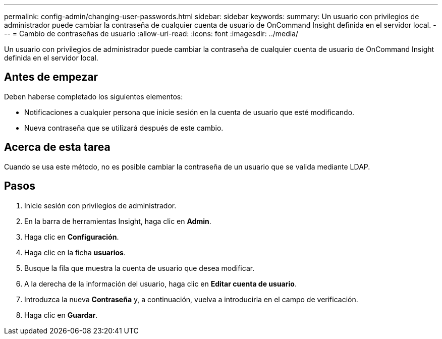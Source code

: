 ---
permalink: config-admin/changing-user-passwords.html 
sidebar: sidebar 
keywords:  
summary: Un usuario con privilegios de administrador puede cambiar la contraseña de cualquier cuenta de usuario de OnCommand Insight definida en el servidor local. 
---
= Cambio de contraseñas de usuario
:allow-uri-read: 
:icons: font
:imagesdir: ../media/


[role="lead"]
Un usuario con privilegios de administrador puede cambiar la contraseña de cualquier cuenta de usuario de OnCommand Insight definida en el servidor local.



== Antes de empezar

Deben haberse completado los siguientes elementos:

* Notificaciones a cualquier persona que inicie sesión en la cuenta de usuario que esté modificando.
* Nueva contraseña que se utilizará después de este cambio.




== Acerca de esta tarea

Cuando se usa este método, no es posible cambiar la contraseña de un usuario que se valida mediante LDAP.



== Pasos

. Inicie sesión con privilegios de administrador.
. En la barra de herramientas Insight, haga clic en *Admin*.
. Haga clic en *Configuración*.
. Haga clic en la ficha *usuarios*.
. Busque la fila que muestra la cuenta de usuario que desea modificar.
. A la derecha de la información del usuario, haga clic en *Editar cuenta de usuario*.
. Introduzca la nueva *Contraseña* y, a continuación, vuelva a introducirla en el campo de verificación.
. Haga clic en *Guardar*.


